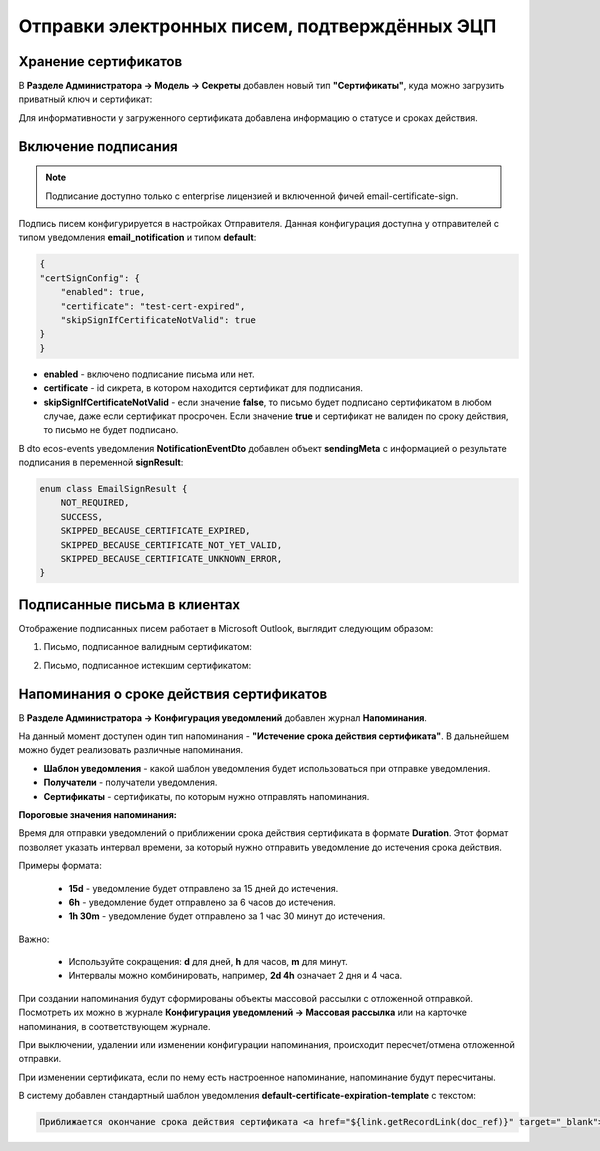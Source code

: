 Отправки электронных писем, подтверждённых ЭЦП
==============================================

Хранение сертификатов
----------------------

В **Разделе Администратора → Модель → Секреты** добавлен новый тип **"Сертификаты"**, куда можно загрузить приватный ключ и сертификат:

.. image:: _static/mail_eds/01.png
    :width: 500
    :align: center

Для информативности у загруженного сертификата добавлена информацию о статусе и сроках действия.

Включение подписания 
---------------------

.. note::

    Подписание доступно только с enterprise лицензией и включенной фичей email-certificate-sign.

.. image:: _static/mail_eds/02.png
    :width: 500
    :align: center

Подпись писем конфигурируется в настройках Отправителя. Данная конфигурация доступна у отправителей с типом уведомления **email_notification** и типом **default**:

.. code-block::

    {
    "certSignConfig": {
        "enabled": true,
        "certificate": "test-cert-expired",
        "skipSignIfCertificateNotValid": true
    }
    } 

* **enabled** - включено подписание письма или нет.
* **certificate** - id сикрета, в котором находится сертификат для подписания.
* **skipSignIfCertificateNotValid** - если значение **false**, то письмо будет подписано сертификатом в любом случае, даже если сертификат просрочен. Если значение **true** и сертификат не валиден по сроку действия, то письмо не будет подписано.

В dto ecos-events уведомления **NotificationEventDto** добавлен объект **sendingMeta** с информацией о результате подписания в переменной **signResult**:

.. code-block::

    enum class EmailSignResult {
        NOT_REQUIRED,
        SUCCESS,
        SKIPPED_BECAUSE_CERTIFICATE_EXPIRED,
        SKIPPED_BECAUSE_CERTIFICATE_NOT_YET_VALID,
        SKIPPED_BECAUSE_CERTIFICATE_UNKNOWN_ERROR,
    } 

Подписанные письма в клиентах
-------------------------------

Отображение подписанных писем работает в Microsoft Outlook, выглядит следующим образом:

1. Письмо, подписанное валидным сертификатом:

.. image:: _static/mail_eds/03.png
    :width: 700
    :align: center

2. Письмо, подписанное истекшим сертификатом:

.. image:: _static/mail_eds/04.png
    :width: 700
    :align: center


Напоминания о сроке действия сертификатов
--------------------------------------------

В  **Разделе Администратора → Конфигурация уведомлений** добавлен журнал **Напоминания**.

На данный момент доступен один тип напоминания - **"Истечение срока действия сертификата"**. В дальнейшем можно будет реализовать различные напоминания.

.. image:: _static/mail_eds/05.png
    :width: 500
    :align: center

* **Шаблон уведомления** - какой шаблон уведомления будет использоваться при отправке уведомления.
* **Получатели** - получатели уведомления.
* **Сертификаты** - сертификаты, по которым нужно отправлять напоминания.

**Пороговые значения напоминания:**

Время для отправки уведомлений о приближении срока действия сертификата в формате **Duration**. Этот формат позволяет указать интервал времени, за который нужно отправить уведомление до истечения срока действия.

Примеры формата:

 - **15d** - уведомление будет отправлено за 15 дней до истечения.
 - **6h** - уведомление будет отправлено за 6 часов до истечения.
 - **1h 30m** - уведомление будет отправлено за 1 час 30 минут до истечения.

Важно:

 - Используйте сокращения: **d** для дней, **h** для часов, **m** для минут.
 - Интервалы можно комбинировать, например, **2d 4h** означает 2 дня и 4 часа.

При создании напоминания будут сформированы объекты массовой рассылки с отложенной отправкой. Посмотреть их можно в журнале **Конфигурация уведомлений → Массовая рассылка** или на карточке напоминания, в соответствующем журнале.

.. image:: _static/mail_eds/06.png
    :width: 700
    :align: center

При выключении, удалении или изменении конфигурации напоминания, происходит пересчет/отмена отложенной отправки.

При изменении сертификата, если по нему есть настроенное напоминание, напоминание будут пересчитаны.

В систему добавлен стандартный шаблон уведомления **default-certificate-expiration-template** с текстом:

.. code-block::

    Приближается окончание срока действия сертификата <a href="${link.getRecordLink(doc_ref)}" target="_blank">${certName}</a>, действительного до ${expDate?string.short}.